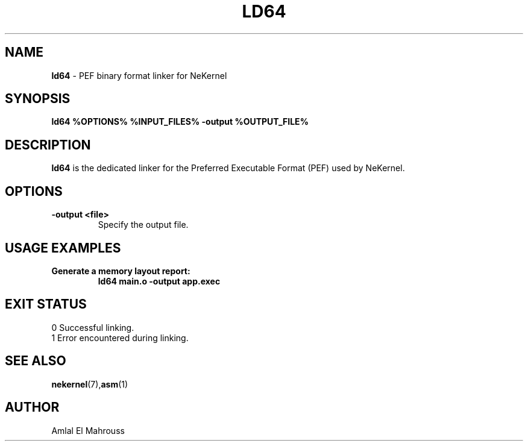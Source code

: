 .TH LD64 1 "LibCompiler" "January 2025" "NeKernel Manual"
.SH NAME
.B ld64
\- PEF binary format linker for NeKernel

.SH SYNOPSIS
.B ld64 %OPTIONS% %INPUT_FILES% -output %OUTPUT_FILE%

.SH DESCRIPTION
.B ld64
is the dedicated linker for the Preferred Executable Format (PEF) used by NeKernel.

.SH OPTIONS
.TP
.B -output <file>
Specify the output file.

.SH USAGE EXAMPLES
.TP
.B Generate a memory layout report:
.B ld64 main.o -output app.exec

.SH EXIT STATUS
.TP
0  Successful linking.
.TP
1  Error encountered during linking.

.SH SEE ALSO
.BR nekernel (7), asm (1)

.SH AUTHOR
Amlal El Mahrouss

